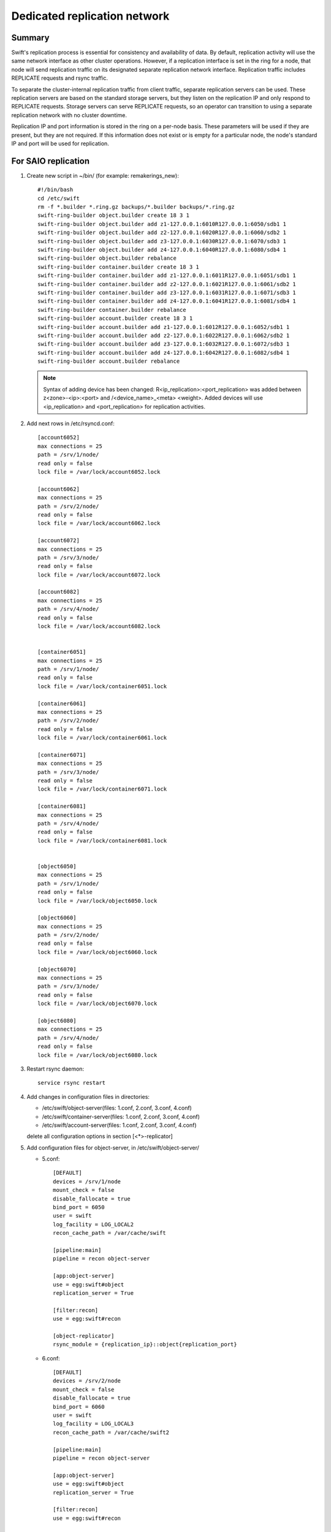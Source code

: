.. _Dedicated-replication-network:

=============================
Dedicated replication network
=============================

-------
Summary
-------

Swift's replication process is essential for consistency and availability of
data. By default, replication activity will use the same network interface as
other cluster operations. However, if a replication interface is set in the
ring for a node, that node will send replication traffic on its designated
separate replication network interface. Replication traffic includes REPLICATE
requests and rsync traffic.

To separate the cluster-internal replication traffic from client traffic,
separate replication servers can be used. These replication servers are based
on the standard storage servers, but they listen on the replication IP and
only respond to REPLICATE requests. Storage servers can serve REPLICATE
requests, so an operator can transition to using a separate replication
network with no cluster downtime.

Replication IP and port information is stored in the ring on a per-node basis.
These parameters will be used if they are present, but they are not required.
If this information does not exist or is empty for a particular node, the
node's standard IP and port will be used for replication.

--------------------
For SAIO replication
--------------------

#. Create new script in ~/bin/ (for example: remakerings_new)::

        #!/bin/bash
        cd /etc/swift
        rm -f *.builder *.ring.gz backups/*.builder backups/*.ring.gz
        swift-ring-builder object.builder create 18 3 1
        swift-ring-builder object.builder add z1-127.0.0.1:6010R127.0.0.1:6050/sdb1 1
        swift-ring-builder object.builder add z2-127.0.0.1:6020R127.0.0.1:6060/sdb2 1
        swift-ring-builder object.builder add z3-127.0.0.1:6030R127.0.0.1:6070/sdb3 1
        swift-ring-builder object.builder add z4-127.0.0.1:6040R127.0.0.1:6080/sdb4 1
        swift-ring-builder object.builder rebalance
        swift-ring-builder container.builder create 18 3 1
        swift-ring-builder container.builder add z1-127.0.0.1:6011R127.0.0.1:6051/sdb1 1
        swift-ring-builder container.builder add z2-127.0.0.1:6021R127.0.0.1:6061/sdb2 1
        swift-ring-builder container.builder add z3-127.0.0.1:6031R127.0.0.1:6071/sdb3 1
        swift-ring-builder container.builder add z4-127.0.0.1:6041R127.0.0.1:6081/sdb4 1
        swift-ring-builder container.builder rebalance
        swift-ring-builder account.builder create 18 3 1
        swift-ring-builder account.builder add z1-127.0.0.1:6012R127.0.0.1:6052/sdb1 1
        swift-ring-builder account.builder add z2-127.0.0.1:6022R127.0.0.1:6062/sdb2 1
        swift-ring-builder account.builder add z3-127.0.0.1:6032R127.0.0.1:6072/sdb3 1
        swift-ring-builder account.builder add z4-127.0.0.1:6042R127.0.0.1:6082/sdb4 1
        swift-ring-builder account.builder rebalance

   .. note::
      Syntax of adding device has been changed: R<ip_replication>:<port_replication> was added between z<zone>-<ip>:<port> and /<device_name>_<meta> <weight>. Added devices will use <ip_replication> and <port_replication> for replication activities.

#. Add next rows in /etc/rsyncd.conf::

        [account6052]
        max connections = 25
        path = /srv/1/node/
        read only = false
        lock file = /var/lock/account6052.lock

        [account6062]
        max connections = 25
        path = /srv/2/node/
        read only = false
        lock file = /var/lock/account6062.lock

        [account6072]
        max connections = 25
        path = /srv/3/node/
        read only = false
        lock file = /var/lock/account6072.lock

        [account6082]
        max connections = 25
        path = /srv/4/node/
        read only = false
        lock file = /var/lock/account6082.lock


        [container6051]
        max connections = 25
        path = /srv/1/node/
        read only = false
        lock file = /var/lock/container6051.lock

        [container6061]
        max connections = 25
        path = /srv/2/node/
        read only = false
        lock file = /var/lock/container6061.lock

        [container6071]
        max connections = 25
        path = /srv/3/node/
        read only = false
        lock file = /var/lock/container6071.lock

        [container6081]
        max connections = 25
        path = /srv/4/node/
        read only = false
        lock file = /var/lock/container6081.lock


        [object6050]
        max connections = 25
        path = /srv/1/node/
        read only = false
        lock file = /var/lock/object6050.lock

        [object6060]
        max connections = 25
        path = /srv/2/node/
        read only = false
        lock file = /var/lock/object6060.lock

        [object6070]
        max connections = 25
        path = /srv/3/node/
        read only = false
        lock file = /var/lock/object6070.lock

        [object6080]
        max connections = 25
        path = /srv/4/node/
        read only = false
        lock file = /var/lock/object6080.lock

#. Restart rsync daemon::

        service rsync restart

#. Add changes in configuration files in directories:

   * /etc/swift/object-server(files: 1.conf, 2.conf, 3.conf, 4.conf)
   * /etc/swift/container-server(files: 1.conf, 2.conf, 3.conf, 4.conf)
   * /etc/swift/account-server(files: 1.conf, 2.conf, 3.conf, 4.conf)

   delete all configuration options in section [<*>-replicator]

#. Add configuration files for object-server, in /etc/swift/object-server/

   * 5.conf::

        [DEFAULT]
        devices = /srv/1/node
        mount_check = false
        disable_fallocate = true
        bind_port = 6050
        user = swift
        log_facility = LOG_LOCAL2
        recon_cache_path = /var/cache/swift

        [pipeline:main]
        pipeline = recon object-server

        [app:object-server]
        use = egg:swift#object
        replication_server = True

        [filter:recon]
        use = egg:swift#recon

        [object-replicator]
        rsync_module = {replication_ip}::object{replication_port}

   * 6.conf::

        [DEFAULT]
        devices = /srv/2/node
        mount_check = false
        disable_fallocate = true
        bind_port = 6060
        user = swift
        log_facility = LOG_LOCAL3
        recon_cache_path = /var/cache/swift2

        [pipeline:main]
        pipeline = recon object-server

        [app:object-server]
        use = egg:swift#object
        replication_server = True

        [filter:recon]
        use = egg:swift#recon

        [object-replicator]
        rsync_module = {replication_ip}::object{replication_port}

   * 7.conf::

        [DEFAULT]
        devices = /srv/3/node
        mount_check = false
        disable_fallocate = true
        bind_port = 6070
        user = swift
        log_facility = LOG_LOCAL4
        recon_cache_path = /var/cache/swift3

        [pipeline:main]
        pipeline = recon object-server

        [app:object-server]
        use = egg:swift#object
        replication_server = True

        [filter:recon]
        use = egg:swift#recon

        [object-replicator]
        rsync_module = {replication_ip}::object{replication_port}

   * 8.conf::

        [DEFAULT]
        devices = /srv/4/node
        mount_check = false
        disable_fallocate = true
        bind_port = 6080
        user = swift
        log_facility = LOG_LOCAL5
        recon_cache_path = /var/cache/swift4

        [pipeline:main]
        pipeline = recon object-server

        [app:object-server]
        use = egg:swift#object
        replication_server = True

        [filter:recon]
        use = egg:swift#recon

        [object-replicator]
        rsync_module = {replication_ip}::object{replication_port}

#. Add configuration files for container-server, in /etc/swift/container-server/

   * 5.conf::

        [DEFAULT]
        devices = /srv/1/node
        mount_check = false
        disable_fallocate = true
        bind_port = 6051
        user = swift
        log_facility = LOG_LOCAL2
        recon_cache_path = /var/cache/swift

        [pipeline:main]
        pipeline = recon container-server

        [app:container-server]
        use = egg:swift#container
        replication_server = True

        [filter:recon]
        use = egg:swift#recon

        [container-replicator]
        rsync_module = {replication_ip}::container{replication_port}

   * 6.conf::

        [DEFAULT]
        devices = /srv/2/node
        mount_check = false
        disable_fallocate = true
        bind_port = 6061
        user = swift
        log_facility = LOG_LOCAL3
        recon_cache_path = /var/cache/swift2

        [pipeline:main]
        pipeline = recon container-server

        [app:container-server]
        use = egg:swift#container
        replication_server = True

        [filter:recon]
        use = egg:swift#recon

        [container-replicator]
        rsync_module = {replication_ip}::container{replication_port}

   * 7.conf::

        [DEFAULT]
        devices = /srv/3/node
        mount_check = false
        disable_fallocate = true
        bind_port = 6071
        user = swift
        log_facility = LOG_LOCAL4
        recon_cache_path = /var/cache/swift3

        [pipeline:main]
        pipeline = recon container-server

        [app:container-server]
        use = egg:swift#container
        replication_server = True

        [filter:recon]
        use = egg:swift#recon

        [container-replicator]
        rsync_module = {replication_ip}::container{replication_port}

   * 8.conf::

        [DEFAULT]
        devices = /srv/4/node
        mount_check = false
        disable_fallocate = true
        bind_port = 6081
        user = swift
        log_facility = LOG_LOCAL5
        recon_cache_path = /var/cache/swift4

        [pipeline:main]
        pipeline = recon container-server

        [app:container-server]
        use = egg:swift#container
        replication_server = True

        [filter:recon]
        use = egg:swift#recon

        [container-replicator]
        rsync_module = {replication_ip}::container{replication_port}

#. Add configuration files for account-server, in /etc/swift/account-server/

   * 5.conf::

        [DEFAULT]
        devices = /srv/1/node
        mount_check = false
        disable_fallocate = true
        bind_port = 6052
        user = swift
        log_facility = LOG_LOCAL2
        recon_cache_path = /var/cache/swift

        [pipeline:main]
        pipeline = recon account-server

        [app:account-server]
        use = egg:swift#account
        replication_server = True

        [filter:recon]
        use = egg:swift#recon

        [account-replicator]
        rsync_module = {replication_ip}::account{replication_port}

   * 6.conf::

        [DEFAULT]
        devices = /srv/2/node
        mount_check = false
        disable_fallocate = true
        bind_port = 6062
        user = swift
        log_facility = LOG_LOCAL3
        recon_cache_path = /var/cache/swift2

        [pipeline:main]
        pipeline = recon account-server

        [app:account-server]
        use = egg:swift#account
        replication_server = True

        [filter:recon]
        use = egg:swift#recon

        [account-replicator]
        rsync_module = {replication_ip}::account{replication_port}

   * 7.conf::

        [DEFAULT]
        devices = /srv/3/node
        mount_check = false
        disable_fallocate = true
        bind_port = 6072
        user = swift
        log_facility = LOG_LOCAL4
        recon_cache_path = /var/cache/swift3

        [pipeline:main]
        pipeline = recon account-server

        [app:account-server]
        use = egg:swift#account
        replication_server = True

        [filter:recon]
        use = egg:swift#recon

        [account-replicator]
        rsync_module = {replication_ip}::account{replication_port}

   * 8.conf::

        [DEFAULT]
        devices = /srv/4/node
        mount_check = false
        disable_fallocate = true
        bind_port = 6082
        user = swift
        log_facility = LOG_LOCAL5
        recon_cache_path = /var/cache/swift4

        [pipeline:main]
        pipeline = recon account-server

        [app:account-server]
        use = egg:swift#account
        replication_server = True

        [filter:recon]
        use = egg:swift#recon

        [account-replicator]
        rsync_module = {replication_ip}::account{replication_port}


---------------------------------
For a Multiple Server replication
---------------------------------

#. Move configuration file.

   * Configuration file for object-server from /etc/swift/object-server.conf to /etc/swift/object-server/1.conf

   * Configuration file for container-server from /etc/swift/container-server.conf to /etc/swift/container-server/1.conf

   * Configuration file for account-server from /etc/swift/account-server.conf to /etc/swift/account-server/1.conf

#. Add changes in configuration files in directories:

   * /etc/swift/object-server(files: 1.conf)
   * /etc/swift/container-server(files: 1.conf)
   * /etc/swift/account-server(files: 1.conf)

   delete all configuration options in section [<*>-replicator]

#. Add configuration files for object-server, in /etc/swift/object-server/2.conf::

        [DEFAULT]
        bind_ip = $STORAGE_LOCAL_NET_IP
        workers = 2

        [pipeline:main]
        pipeline = object-server

        [app:object-server]
        use = egg:swift#object
        replication_server = True

        [object-replicator]

#. Add configuration files for container-server, in /etc/swift/container-server/2.conf::

        [DEFAULT]
        bind_ip = $STORAGE_LOCAL_NET_IP
        workers = 2

        [pipeline:main]
        pipeline = container-server

        [app:container-server]
        use = egg:swift#container
        replication_server = True

        [container-replicator]

#. Add configuration files for account-server, in /etc/swift/account-server/2.conf::

        [DEFAULT]
        bind_ip = $STORAGE_LOCAL_NET_IP
        workers = 2

        [pipeline:main]
        pipeline = account-server

        [app:account-server]
        use = egg:swift#account
        replication_server = True

        [account-replicator]


